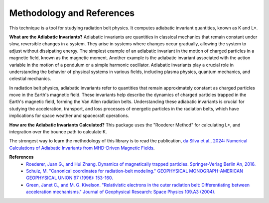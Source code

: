 Methodology and References
==========================

This technique is a tool for studying radiation belt physics. It computes adiabatic invariant quantities, known as K and L*. 

**What are the Adiabatic Invariants?**
Adiabatic invariants are quantities in classical mechanics that remain constant under slow, reversible changes in a system. They arise in systems where changes occur gradually, allowing the system to adjust without dissipating energy. The simplest example of an adiabatic invariant in the motion of charged particles in a magnetic field, known as the magnetic moment. Another example is the adiabatic invariant associated with the action variable in the motion of a pendulum or a simple harmonic oscillator. Adiabatic invariants play a crucial role in understanding the behavior of physical systems in various fields, including plasma physics, quantum mechanics, and celestial mechanics.

In radiation belt physics, adiabatic invariants refer to quantities that remain approximately constant as charged particles move in the Earth's magnetic field. These invariants help describe the dynamics of charged particles trapped in the Earth's magnetic field, forming the Van Allen radiation belts. Understanding these adiabatic invariants is crucial for studying the acceleration, transport, and loss processes of energetic particles in the radiation belts, which have implications for space weather and spacecraft operations.

**How are the Adiabatic Invariants Calculated?**
This package uses the "Roederer Method" for calculating L*, and integration over the bounce path to calculate K. 

The strongest way to learn the methodology of this library is to read the publication, `da Silva et al., 2024: Numerical Calculations of Adiabatic Invariants from MHD-Driven Magnetic Fields <https://scholar.google.com/scholar?hl=en&as_sdt=0%2C21&q=Numerical+Calculations+of+Adiabatic+Invariants+from+MHD-Driven+Magnetic+Fields&btnG=>`_.

**References**
    * `Roederer, Juan G., and Hui Zhang. Dynamics of magnetically trapped particles. Springer-Verlag Berlin An, 2016.  <https://link.springer.com/book/10.1007/978-3-642-41530-2>`_
    * `Schulz, M. "Canonical coordinates for radiation-belt modeling." GEOPHYSICAL MONOGRAPH-AMERICAN GEOPHYSICAL UNION 97 (1996): 153-160. <https://doi.org/10.1029/GM097p0153>`_
    * `Green, Janet C., and M. G. Kivelson. "Relativistic electrons in the outer radiation belt: Differentiating between acceleration mechanisms." Journal of Geophysical Research: Space Physics 109.A3 (2004). <https://doi.org/10.1029/2003JA010153>`_
